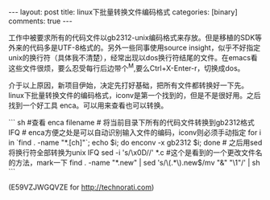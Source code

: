 #+BEGIN_HTML
---
layout: post
title: linux下批量转换文件编码格式
categories: [binary]
comments: true
---
#+END_HTML

工作中被要求所有的代码文件以gb2312-unix编码格式来存放。但是移植的SDK等外来的代码多是UTF-8格式的。另外一些同事使用source insight，似乎不好指定unix的换行符（具体我不清楚），经常出现以dos换行符结尾的文件。在emacs看这些文件很烦，要么忍受每行后边带个^M,要么Ctrl+X-Enter-r，切换成dos。

介于以上原因，新项目伊始，决定先打好基础，把所有文件都转换好一下先。linux下批量转换文件的编码格式，iconv是第一个找到的，但是不是很好用。之后找到一个好工具 enca。可以用来查看也可以转换。

#+begin_html

``` sh
#查看
enca filename

# 将当前目录下所有的代码文件转换到gb2312格式 IFQ
# enca方便之处是可以自动识别输入文件的编码，iconv则必须手动指定
for i in `find . -name "*.[ch]"`; echo $i; do enconv -x gb2312 $i; done

# 之后用sed将换行符全部转换为unix IFQ
sed -i 's/\x0D//' *.c

#这个是看到的一个更改文件名的方法，mark一下
find . -name "*.new" | sed 's/\(.*\).new$/mv "&" "\1"/' | sh  
```
#+end_html

(E59VZJWGQVZE for http://technorati.com)
